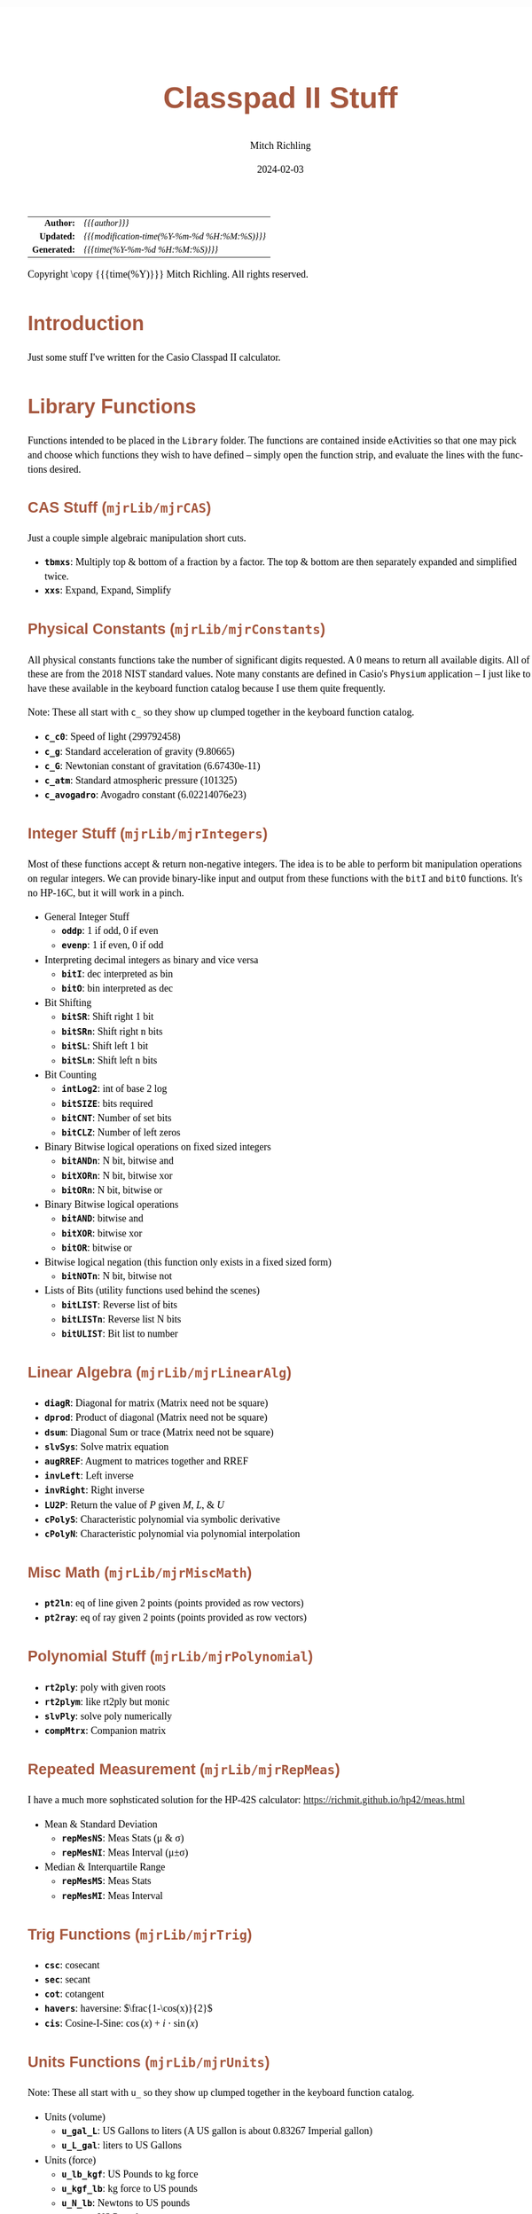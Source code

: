 # -*- Mode:Org; Coding:utf-8; fill-column:158 -*-
# ######################################################################################################################################################.H.S.##
# FILE:        readme.org
#+TITLE:       Classpad II Stuff
#+AUTHOR:      Mitch Richling
#+EMAIL:       http://www.mitchr.me/
#+DATE:        2024-02-03
#+DESCRIPTION: Some Random Stuff For Classpad II
#+KEYWORDS:    Casio
#+LANGUAGE:    en
#+OPTIONS:     num:t toc:nil \n:nil @:t ::t |:t ^:nil -:t f:t *:t <:t skip:nil d:nil todo:t pri:nil H:5 p:t author:t html-scripts:nil 
#+SEQ_TODO:    TODO:NEW(t)                         TODO:WORK(w)    TODO:HOLD(h)    | TODO:FUTURE(f)   TODO:DONE(d)    TODO:CANCELED(c)
#+PROPERTY: header-args :eval never-export
#+HTML_HEAD: <style>body { width: 95%; margin: 2% auto; font-size: 18px; line-height: 1.4em; font-family: Georgia, serif; color: black; background-color: white; }</style>
#+HTML_HEAD: <style>body { min-width: 500px; max-width: 1024px; }</style>
#+HTML_HEAD: <style>h1,h2,h3,h4,h5,h6 { color: #A5573E; line-height: 1em; font-family: Helvetica, sans-serif; }</style>
#+HTML_HEAD: <style>h1,h2,h3 { line-height: 1.4em; }</style>
#+HTML_HEAD: <style>h1.title { font-size: 3em; }</style>
#+HTML_HEAD: <style>.subtitle { font-size: 0.6em; }</style>
#+HTML_HEAD: <style>h4,h5,h6 { font-size: 1em; }</style>
#+HTML_HEAD: <style>.org-src-container { border: 1px solid #ccc; box-shadow: 3px 3px 3px #eee; font-family: Lucida Console, monospace; font-size: 80%; margin: 0px; padding: 0px 0px; position: relative; }</style>
#+HTML_HEAD: <style>.org-src-container>pre { line-height: 1.2em; padding-top: 1.5em; margin: 0.5em; background-color: #404040; color: white; overflow: auto; }</style>
#+HTML_HEAD: <style>.org-src-container>pre:before { display: block; position: absolute; background-color: #b3b3b3; top: 0; right: 0; padding: 0 0.2em 0 0.4em; border-bottom-left-radius: 8px; border: 0; color: white; font-size: 100%; font-family: Helvetica, sans-serif;}</style>
#+HTML_HEAD: <style>pre.example { white-space: pre-wrap; white-space: -moz-pre-wrap; white-space: -o-pre-wrap; font-family: Lucida Console, monospace; font-size: 80%; background: #404040; color: white; display: block; padding: 0em; border: 2px solid black; }</style>
#+HTML_HEAD: <style>blockquote { margin-bottom: 0.5em; padding: 0.5em; background-color: #FFF8DC; border-left: 2px solid #A5573E; border-left-color: rgb(255, 228, 102); display: block; margin-block-start: 1em; margin-block-end: 1em; margin-inline-start: 5em; margin-inline-end: 5em; } </style>
#+HTML_LINK_HOME: https://www.mitchr.me/
#+HTML_LINK_UP: https://github.com/richmit/classpad2
# ######################################################################################################################################################.H.E.##

#+ATTR_HTML: :border 2 solid #ccc :frame hsides :align center
|          <r> | <l>                                          |
|    *Author:* | /{{{author}}}/                               |
|   *Updated:* | /{{{modification-time(%Y-%m-%d %H:%M:%S)}}}/ |
| *Generated:* | /{{{time(%Y-%m-%d %H:%M:%S)}}}/              |
#+ATTR_HTML: :align center
Copyright \copy {{{time(%Y)}}} Mitch Richling. All rights reserved.

#+TOC: headlines 5

#        #         #         #         #         #         #         #         #         #         #         #         #         #         #         #         #
#        #         #         #         #         #         #         #         #         #         #         #         #         #         #         #         #         #         #         #         #         #         #         #         #         #         #         #         #         #
#   010  #    020  #    030  #    040  #    050  #    060  #    070  #    080  #    090  #    100  #    110  #    120  #    130  #    140  #    150  #    160  #    170  #    180  #    190  #    200  #    210  #    220  #    230  #    240  #    250  #    260  #    270  #    280  #    290  #
# 345678901234567890123456789012345678901234567890123456789012345678901234567890123456789012345678901234567890123456789012345678901234567890123456789012345678901234567890123456789012345678901234567890123456789012345678901234567890123456789012345678901234567890123456789012345678901234567890
#        #         #         #         #         #         #         #         #         #         #         #         #         #         #         #       | #         #         #         #         #         #         #         #         #         #         #         #         #         #
#        #         #         #         #         #         #         #         #         #         #         #         #         #         #         #       | #         #         #         #         #         #         #         #         #         #         #         #         #         #

* Introduction
:PROPERTIES:
:CUSTOM_ID: introduction
:END:

Just some stuff I've written for the Casio Classpad II calculator.

* Library Functions

Functions intended to be placed in the =Library= folder.  The
functions are contained inside eActivities so that one may pick and
choose which functions they wish to have defined -- simply open the
function strip, and evaluate the lines with the functions desired.

** CAS Stuff (=mjrLib/mjrCAS=)
:PROPERTIES:
:CUSTOM_ID: mjrCAS
:END:

Just a couple simple algebraic manipulation short cuts.  

 - *=tbmxs=*: Multiply top & bottom of a fraction by a factor.  The top & bottom are then separately expanded and simplified twice.
 - *=xxs=*: Expand, Expand, Simplify

** Physical Constants (=mjrLib/mjrConstants=)
:PROPERTIES:
:CUSTOM_ID: mjrConstants
:END:

All physical constants functions take the number of significant digits
requested. A $0$ means to return all available digits.  All of these are
from the 2018 NIST standard values.  Note many constants are defined
in Casio's =Physium= application -- I just like to have these
available in the keyboard function catalog because I use them quite
frequently.

Note: These all start with =c_= so they show up clumped together in
the keyboard function catalog.

 - *=c_c0=*: Speed of light (299792458)
 - *=c_g=*: Standard acceleration of gravity (9.80665)
 - *=c_G=*: Newtonian constant of gravitation (6.67430e-11)
 - *=c_atm=*: Standard atmospheric pressure (101325)
 - *=c_avogadro=*: Avogadro constant (6.02214076e23)

** Integer Stuff (=mjrLib/mjrIntegers=)
:PROPERTIES:
:CUSTOM_ID: mjrIntegers
:END:

Most of these functions accept & return non-negative integers.  The
idea is to be able to perform bit manipulation operations on regular
integers.  We can provide binary-like input and output from these
functions with the =bitI= and =bitO= functions.  It's no HP-16C, but
it will work in a pinch.

 - General Integer Stuff
   - *=oddp=*: 1 if odd, 0 if even
   - *=evenp=*: 1 if even, 0 if odd
 - Interpreting decimal integers as binary and vice versa
   - *=bitI=*: dec interpreted as bin
   - *=bitO=*: bin interpreted as dec
 - Bit Shifting
   - *=bitSR=*: Shift right 1 bit
   - *=bitSRn=*: Shift right n bits
   - *=bitSL=*: Shift left 1 bit
   - *=bitSLn=*: Shift left n bits
 - Bit Counting
   - *=intLog2=*: int of base 2 log
   - *=bitSIZE=*: bits required
   - *=bitCNT=*: Number of set bits
   - *=bitCLZ=*: Number of left zeros
 - Binary Bitwise logical operations on fixed sized integers
   - *=bitANDn=*: N bit, bitwise and
   - *=bitXORn=*: N bit, bitwise xor
   - *=bitORn=*: N bit, bitwise or
 - Binary Bitwise logical operations
   - *=bitAND=*: bitwise and
   - *=bitXOR=*: bitwise xor
   - *=bitOR=*: bitwise or
 - Bitwise logical negation (this function only exists in a fixed sized form)
   - *=bitNOTn=*: N bit, bitwise not
 - Lists of Bits (utility functions used behind the scenes)
   - *=bitLIST=*: Reverse list of bits
   - *=bitLISTn=*: Reverse list N bits
   - *=bitULIST=*: Bit list to number

** Linear Algebra (=mjrLib/mjrLinearAlg=)
:PROPERTIES:
:CUSTOM_ID: mjrLinearAlg
:END:

 - *=diagR=*: Diagonal for matrix (Matrix need not be square)
 - *=dprod=*: Product of diagonal (Matrix need not be square)
 - *=dsum=*: Diagonal Sum or trace  (Matrix need not be square)
 - *=slvSys=*: Solve matrix equation
 - *=augRREF=*: Augment to matrices together and RREF
 - *=invLeft=*: Left inverse
 - *=invRight=*: Right inverse
 - *=LU2P=*: Return the value of $P$ given $M$, $L$, & $U$
 - *=cPolyS=*: Characteristic polynomial via symbolic derivative
 - *=cPolyN=*: Characteristic polynomial via polynomial interpolation

** Misc Math (=mjrLib/mjrMiscMath=)
:PROPERTIES:
:CUSTOM_ID: mjrMiscMath
:END:

 - *=pt2ln=*: eq of line given 2 points (points provided as row vectors)
 - *=pt2ray=*: eq of ray given 2 points (points provided as row vectors)

** Polynomial Stuff (=mjrLib/mjrPolynomial=)
:PROPERTIES:
:CUSTOM_ID: mjrPolynomial
:END:

 - *=rt2ply=*: poly with given roots
 - *=rt2plym=*: like rt2ply but monic
 - *=slvPly=*: solve poly numerically
 - *=compMtrx=*: Companion matrix

** Repeated Measurement (=mjrLib/mjrRepMeas=)
:PROPERTIES:
:CUSTOM_ID: mjrRepMeas
:END:

I have a much more sophsticated solution for the HP-42S calculator: https://richmit.github.io/hp42/meas.html

 - Mean & Standard Deviation
   - *=repMesNS=*: Meas Stats (μ & σ)
   - *=repMesNI=*: Meas Interval (μ±σ)
 - Median & Interquartile Range
   - *=repMesMS=*: Meas Stats 
   - *=repMesMI=*: Meas Interval 

** Trig Functions (=mjrLib/mjrTrig=)
:PROPERTIES:
:CUSTOM_ID: mjrTrig
:END:

 - *=csc=*: cosecant
 - *=sec=*: secant
 - *=cot=*: cotangent
 - *=havers=*:  haversine: $\frac{1-\cos(x)}{2}$
 - *=cis=*: Cosine-I-Sine: $\cos(x)+i\cdot\sin(x)$

** Units Functions (=mjrLib/mjrUnits=)
:PROPERTIES:
:CUSTOM_ID: mjrUnits
:END:

Note: These all start with =u_= so they show up clumped together in
the keyboard function catalog.

 - Units (volume)
   - *=u_gal_L=*: US Gallons to liters (A US gallon is about 0.83267 Imperial gallon)
   - *=u_L_gal=*: liters to US Gallons
 - Units (force)
   - *=u_lb_kgf=*: US Pounds to kg force
   - *=u_kgf_lb=*: kg force to US pounds
   - *=u_N_lb=*: Newtons to US pounds
   - *=u_lb_N=*: US Pounds to newtons
 - Units (temp)
   - *=u_F_C=*: Degrees Fahrenheit to Celsius
   - *=u_C_F=*: Degrees Celsius to Fahrenheit
   - *=u_K_C=*: Degrees Kelvin to Celsius
   - *=u_C_K=*: Degrees Celsius to Kelvin
 - Units (length)
   - *=u_in_cm=*: International inches to centimeters (2.54 inches to the centimeter)
   - *=u_cm_in=*: Centimeters to international inches
   - *=u_mi_km=*: International miles to kilometers
   - *=u_km_mi=*: kilometers to international miles

* Programs (=mjrProg/=)
:PROPERTIES:
:CUSTOM_ID: mjrProg
:END:

 - *=jacobian=*: Compute the Jacobin matrix of an expression
 - *=mkDmat=*: Make a diagonal matrix from a list, matrix, or vector of elements
 - *=mkMat=*: Make a diagonal matrix from an index expression

* Computational eActivities (=mjrComp/=)
:PROPERTIES:
:CUSTOM_ID: mjrComp
:END:

These are eActivities I saved off because they contain a general computational pattern I can reuse.

 - *=FunCrt1D=*: Find the critical points of an expression in 1 variable
 - *=FunCrt2D=*: Find the critical points of an expression in 2 variables
 - *=CubicInterp=*: Cubic Interpolation between two points
 - *=LinearInterp=*: Linear Interpolation between two points
 - *=SolveTri=*: Solve triangles. I add cases as I encounter them, and so far I have ASA, SSS, SAS, & AAS.
